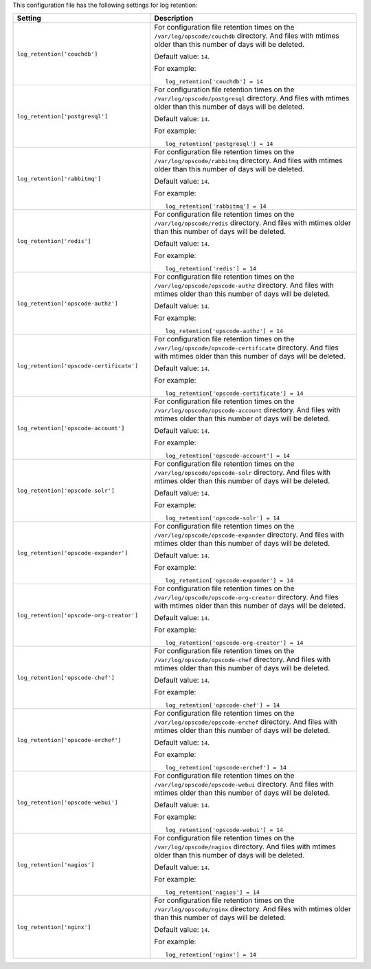 .. The contents of this file may be included in multiple topics.
.. This file should not be changed in a way that hinders its ability to appear in multiple documentation sets.


This configuration file has the following settings for log retention:

.. list-table::
   :widths: 200 300
   :header-rows: 1

   * - Setting
     - Description
   * - ``log_retention['couchdb']``
     - For configuration file retention times on the ``/var/log/opscode/couchdb`` directory. And files with mtimes older than this number of days will be deleted.

       Default value: ``14``.

       For example:
       ::

          log_retention['couchdb'] = 14

   * - ``log_retention['postgresql']``
     - For configuration file retention times on the ``/var/log/opscode/postgresql`` directory. And files with mtimes older than this number of days will be deleted.

       Default value: ``14``.

       For example:
       ::

          log_retention['postgresql'] = 14

   * - ``log_retention['rabbitmq']``
     - For configuration file retention times on the ``/var/log/opscode/rabbitmq`` directory. And files with mtimes older than this number of days will be deleted.

       Default value: ``14``.

       For example:
       ::

          log_retention['rabbitmq'] = 14

   * - ``log_retention['redis']``
     - For configuration file retention times on the ``/var/log/opscode/redis`` directory. And files with mtimes older than this number of days will be deleted.

       Default value: ``14``.

       For example:
       ::

          log_retention['redis'] = 14

   * - ``log_retention['opscode-authz']``
     - For configuration file retention times on the ``/var/log/opscode/opscode-authz`` directory. And files with mtimes older than this number of days will be deleted.

       Default value: ``14``.

       For example:
       ::

          log_retention['opscode-authz'] = 14

   * - ``log_retention['opscode-certificate']``
     - For configuration file retention times on the ``/var/log/opscode/opscode-certificate`` directory. And files with mtimes older than this number of days will be deleted.

       Default value: ``14``.

       For example:
       ::

          log_retention['opscode-certificate'] = 14

   * - ``log_retention['opscode-account']``
     - For configuration file retention times on the ``/var/log/opscode/opscode-account`` directory. And files with mtimes older than this number of days will be deleted.

       Default value: ``14``.

       For example:
       ::

          log_retention['opscode-account'] = 14

   * - ``log_retention['opscode-solr']``
     - For configuration file retention times on the ``/var/log/opscode/opscode-solr`` directory. And files with mtimes older than this number of days will be deleted.

       Default value: ``14``.

       For example:
       ::

          log_retention['opscode-solr'] = 14

   * - ``log_retention['opscode-expander']``
     - For configuration file retention times on the ``/var/log/opscode/opscode-expander`` directory. And files with mtimes older than this number of days will be deleted.

       Default value: ``14``.

       For example:
       ::

          log_retention['opscode-expander'] = 14

   * - ``log_retention['opscode-org-creator']``
     - For configuration file retention times on the ``/var/log/opscode/opscode-org-creator`` directory. And files with mtimes older than this number of days will be deleted.

       Default value: ``14``.

       For example:
       ::

          log_retention['opscode-org-creator'] = 14

   * - ``log_retention['opscode-chef']``
     - For configuration file retention times on the ``/var/log/opscode/opscode-chef`` directory. And files with mtimes older than this number of days will be deleted.

       Default value: ``14``.

       For example:
       ::

          log_retention['opscode-chef'] = 14

   * - ``log_retention['opscode-erchef']``
     - For configuration file retention times on the ``/var/log/opscode/opscode-erchef`` directory. And files with mtimes older than this number of days will be deleted.

       Default value: ``14``.

       For example:
       ::

          log_retention['opscode-erchef'] = 14

   * - ``log_retention['opscode-webui']``
     - For configuration file retention times on the ``/var/log/opscode/opscode-webui`` directory. And files with mtimes older than this number of days will be deleted.

       Default value: ``14``.

       For example:
       ::

          log_retention['opscode-webui'] = 14

   * - ``log_retention['nagios']``
     - For configuration file retention times on the ``/var/log/opscode/nagios`` directory. And files with mtimes older than this number of days will be deleted.

       Default value: ``14``.

       For example:
       ::

          log_retention['nagios'] = 14

   * - ``log_retention['nginx']``
     - For configuration file retention times on the ``/var/log/opscode/nginx`` directory. And files with mtimes older than this number of days will be deleted.

       Default value: ``14``.

       For example:
       ::

          log_retention['nginx'] = 14

